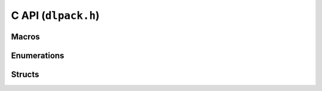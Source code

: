 .. _c_api:

C API (``dlpack.h``)
====================

Macros
~~~~~~

.. doxygendefine:: DLPACK_EXTERN_C

.. doxygendefine:: DLPACK_MAJOR_VERSION

.. doxygendefine:: DLPACK_MINOR_VERSION

.. doxygendefine:: DLPACK_DLL

.. doxygendefine:: DLPACK_FLAG_BITMASK_READ_ONLY

.. doxygendefine:: DLPACK_FLAG_BITMASK_IS_COPIED

Enumerations
~~~~~~~~~~~~

.. doxygenenum:: DLDeviceType

.. doxygenenum:: DLDataTypeCode

Structs
~~~~~~~

.. doxygenstruct:: DLPackVersion
   :members:

.. doxygenstruct:: DLDevice
   :members:

.. doxygenstruct:: DLDataType
   :members:

.. doxygenstruct:: DLTensor
   :members:

.. doxygenstruct:: DLManagedTensor
   :members:

.. doxygenstruct:: DLManagedTensorVersioned
   :members:
